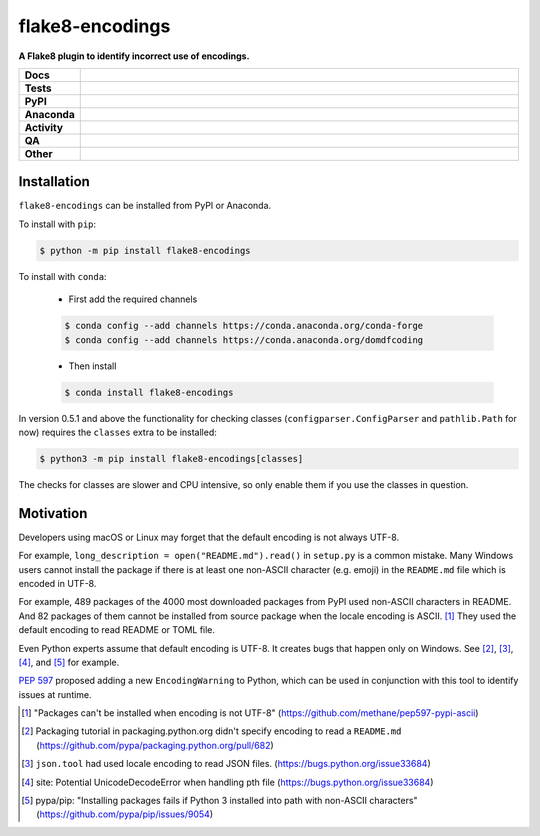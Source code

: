 #################
flake8-encodings
#################

.. start short_desc

**A Flake8 plugin to identify incorrect use of encodings.**

.. end short_desc


.. start shields

.. list-table::
	:stub-columns: 1
	:widths: 10 90

	* - Docs
	  - |docs| |docs_check|
	* - Tests
	  - |actions_linux| |actions_windows| |actions_macos| |coveralls|
	* - PyPI
	  - |pypi-version| |supported-versions| |supported-implementations| |wheel|
	* - Anaconda
	  - |conda-version| |conda-platform|
	* - Activity
	  - |commits-latest| |commits-since| |maintained| |pypi-downloads|
	* - QA
	  - |codefactor| |actions_flake8| |actions_mypy|
	* - Other
	  - |license| |language| |requires|

.. |docs| image:: https://img.shields.io/readthedocs/flake8-encodings/latest?logo=read-the-docs
	:target: https://flake8-encodings.readthedocs.io/en/latest
	:alt: Documentation Build Status

.. |docs_check| image:: https://github.com/python-formate/flake8-encodings/workflows/Docs%20Check/badge.svg
	:target: https://github.com/python-formate/flake8-encodings/actions?query=workflow%3A%22Docs+Check%22
	:alt: Docs Check Status

.. |actions_linux| image:: https://github.com/python-formate/flake8-encodings/workflows/Linux/badge.svg
	:target: https://github.com/python-formate/flake8-encodings/actions?query=workflow%3A%22Linux%22
	:alt: Linux Test Status

.. |actions_windows| image:: https://github.com/python-formate/flake8-encodings/workflows/Windows/badge.svg
	:target: https://github.com/python-formate/flake8-encodings/actions?query=workflow%3A%22Windows%22
	:alt: Windows Test Status

.. |actions_macos| image:: https://github.com/python-formate/flake8-encodings/workflows/macOS/badge.svg
	:target: https://github.com/python-formate/flake8-encodings/actions?query=workflow%3A%22macOS%22
	:alt: macOS Test Status

.. |actions_flake8| image:: https://github.com/python-formate/flake8-encodings/workflows/Flake8/badge.svg
	:target: https://github.com/python-formate/flake8-encodings/actions?query=workflow%3A%22Flake8%22
	:alt: Flake8 Status

.. |actions_mypy| image:: https://github.com/python-formate/flake8-encodings/workflows/mypy/badge.svg
	:target: https://github.com/python-formate/flake8-encodings/actions?query=workflow%3A%22mypy%22
	:alt: mypy status

.. |requires| image:: https://dependency-dash.repo-helper.uk/github/python-formate/flake8-encodings/badge.svg
	:target: https://dependency-dash.repo-helper.uk/github/python-formate/flake8-encodings/
	:alt: Requirements Status

.. |coveralls| image:: https://img.shields.io/coveralls/github/python-formate/flake8-encodings/master?logo=coveralls
	:target: https://coveralls.io/github/python-formate/flake8-encodings?branch=master
	:alt: Coverage

.. |codefactor| image:: https://img.shields.io/codefactor/grade/github/python-formate/flake8-encodings?logo=codefactor
	:target: https://www.codefactor.io/repository/github/python-formate/flake8-encodings
	:alt: CodeFactor Grade

.. |pypi-version| image:: https://img.shields.io/pypi/v/flake8-encodings
	:target: https://pypi.org/project/flake8-encodings/
	:alt: PyPI - Package Version

.. |supported-versions| image:: https://img.shields.io/pypi/pyversions/flake8-encodings?logo=python&logoColor=white
	:target: https://pypi.org/project/flake8-encodings/
	:alt: PyPI - Supported Python Versions

.. |supported-implementations| image:: https://img.shields.io/pypi/implementation/flake8-encodings
	:target: https://pypi.org/project/flake8-encodings/
	:alt: PyPI - Supported Implementations

.. |wheel| image:: https://img.shields.io/pypi/wheel/flake8-encodings
	:target: https://pypi.org/project/flake8-encodings/
	:alt: PyPI - Wheel

.. |conda-version| image:: https://img.shields.io/conda/v/domdfcoding/flake8-encodings?logo=anaconda
	:target: https://anaconda.org/domdfcoding/flake8-encodings
	:alt: Conda - Package Version

.. |conda-platform| image:: https://img.shields.io/conda/pn/domdfcoding/flake8-encodings?label=conda%7Cplatform
	:target: https://anaconda.org/domdfcoding/flake8-encodings
	:alt: Conda - Platform

.. |license| image:: https://img.shields.io/github/license/python-formate/flake8-encodings
	:target: https://github.com/python-formate/flake8-encodings/blob/master/LICENSE
	:alt: License

.. |language| image:: https://img.shields.io/github/languages/top/python-formate/flake8-encodings
	:alt: GitHub top language

.. |commits-since| image:: https://img.shields.io/github/commits-since/python-formate/flake8-encodings/v0.5.1
	:target: https://github.com/python-formate/flake8-encodings/pulse
	:alt: GitHub commits since tagged version

.. |commits-latest| image:: https://img.shields.io/github/last-commit/python-formate/flake8-encodings
	:target: https://github.com/python-formate/flake8-encodings/commit/master
	:alt: GitHub last commit

.. |maintained| image:: https://img.shields.io/maintenance/yes/2024
	:alt: Maintenance

.. |pypi-downloads| image:: https://img.shields.io/pypi/dm/flake8-encodings
	:target: https://pypi.org/project/flake8-encodings/
	:alt: PyPI - Downloads

.. end shields

Installation
--------------

.. start installation

``flake8-encodings`` can be installed from PyPI or Anaconda.

To install with ``pip``:

.. code-block:: bash

	$ python -m pip install flake8-encodings

To install with ``conda``:

	* First add the required channels

	.. code-block:: bash

		$ conda config --add channels https://conda.anaconda.org/conda-forge
		$ conda config --add channels https://conda.anaconda.org/domdfcoding

	* Then install

	.. code-block:: bash

		$ conda install flake8-encodings

.. end installation


In version 0.5.1 and above the functionality for checking classes
(``configparser.ConfigParser`` and ``pathlib.Path`` for now)
requires the ``classes`` extra to be installed:

.. code-block:: bash

	$ python3 -m pip install flake8-encodings[classes]

The checks for classes are slower and CPU intensive,
so only enable them if you use the classes in question.



Motivation
-------------

Developers using macOS or Linux may forget that the default encoding
is not always UTF-8.

For example, ``long_description = open("README.md").read()`` in
``setup.py`` is a common mistake. Many Windows users cannot install
the package if there is at least one non-ASCII character (e.g. emoji)
in the ``README.md`` file which is encoded in UTF-8.

For example, 489 packages of the 4000 most downloaded packages from
PyPI used non-ASCII characters in README. And 82 packages of them
cannot be installed from source package when the locale encoding is
ASCII. [1]_ They used the default encoding to read README or TOML
file.

Even Python experts assume that default encoding is UTF-8.
It creates bugs that happen only on Windows. See [2]_, [3]_, [4]_,
and [5]_ for example.

`PEP 597 <https://www.python.org/dev/peps/pep-0597>`_ proposed adding a new ``EncodingWarning`` to Python,
which can be used in conjunction with this tool to identify issues at runtime.


.. [1] "Packages can't be installed when encoding is not UTF-8"
       (https://github.com/methane/pep597-pypi-ascii)

.. [2] Packaging tutorial in packaging.python.org didn't specify
       encoding to read a ``README.md``
       (https://github.com/pypa/packaging.python.org/pull/682)

.. [3] ``json.tool`` had used locale encoding to read JSON files.
       (https://bugs.python.org/issue33684)

.. [4] site: Potential UnicodeDecodeError when handling pth file
       (https://bugs.python.org/issue33684)

.. [5] pypa/pip: "Installing packages fails if Python 3 installed
       into path with non-ASCII characters"
       (https://github.com/pypa/pip/issues/9054)
